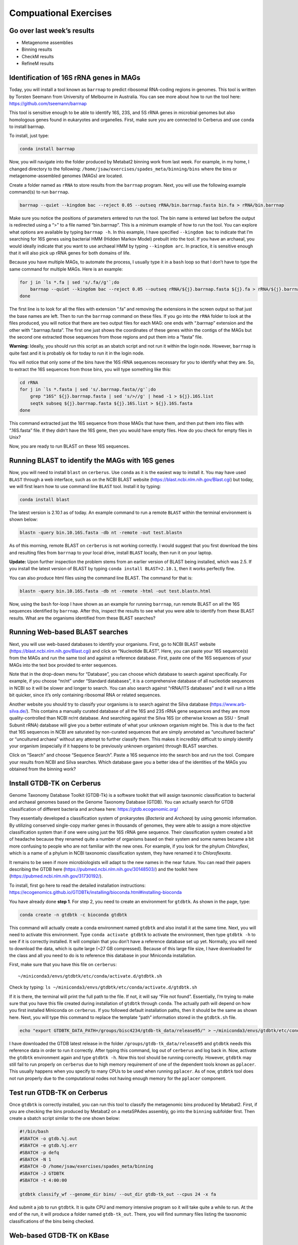 Compuational Exercises
----------------------

Go over last week’s results
~~~~~~~~~~~~~~~~~~~~~~~~~~~

-  Metagenome assemblies
-  Binning results
-  CheckM results
-  RefineM results

Identification of 16S rRNA genes in MAGs
~~~~~~~~~~~~~~~~~~~~~~~~~~~~~~~~~~~~~~~~

Today, you will install a tool known as ``barrnap`` to predict ribosomal
RNA-coding regions in genomes. This tool is written by Torsten Seemann
from University of Melbourne in Australia. You can see more about how to
run the tool here: https://github.com/tseemann/barrnap

This tool is sensitive enough to be able to identify 16S, 23S, and 5S
rRNA genes in microbial genomes but also homologous genes found in
eukaryotes and organelles. First, make sure you are connected to
Cerberus and use ``conda`` to install barrnap.

To install, just type:

.. code:: bash

   conda install barrnap

Now, you will navigate into the folder produced by Metabat2 binning work
from last week. For example, in my home, I changed directory to the
following: ``/home/jsaw/exercises/spades_meta/binning/bins`` where the
bins or metagenome-assembled genomes (MAGs) are located.

Create a folder named as ``rRNA`` to store results from the ``barrnap``
program. Next, you will use the following example command(s) to run
``barrnap``.

.. code:: bash

   barrnap --quiet --kingdom bac --reject 0.05 --outseq rRNA/bin.barrnap.fasta bin.fa > rRNA/bin.barrnap

Make sure you notice the positions of parameters entered to run the
tool. The bin name is entered last before the output is redirected using
a “>” to a file named “bin.barrnap”. This is a minimum example of how to
run the tool. You can explore what options are available by typing
``barrnap -h``. In this example, I have specified ``--kingdom bac`` to
indicate that I’m searching for 16S genes using bacterial HMM (Hidden
Markov Model) prebuilt into the tool. If you have an archaeal, you would
ideally indicate that you want to use archaeal HMM by typing
``--kingdom arc``. In practice, it is sensitive enough that it will also
pick up rRNA genes for both domains of life.

Because you have multiple MAGs, to automate the process, I usually type
it in a ``bash`` loop so that I don’t have to type the same command for
multiple MAGs. Here is an example:

.. code:: bash

   for j in `ls *.fa | sed 's/.fa//g'`;do
       barrnap --quiet --kingdom bac --reject 0.05 --outseq rRNA/${j}.barrnap.fasta ${j}.fa > rRNA/${j}.barrnap
   done

The first line is to look for all the files with extension “.fa” and
removing the extensions in the screen output so that just the base names
are left. Then to run the ``barrnap`` command on these files. If you go
into the ``rRNA`` folder to look at the files produced, you will notice
that there are two output files for each MAG: one ends with “.barrnap”
extension and the other with “.barrnap.fasta”. The first one just shows
the coordinates of these genes within the contigs of the MAGs but the
second one extracted those sequences from those regions and put them
into a “fasta” file.

**Warning:** Ideally, you should run this script as an sbatch script and
not run it within the login node. However, ``barrnap`` is quite fast and
it is probably ok for today to run it in the login node.

You will notice that only some of the bins have the 16S rRNA sequences
necessary for you to identify what they are. So, to extract the 16S
sequences from those bins, you will type something like this:

.. code:: bash

   cd rRNA
   for j in `ls *.fasta | sed 's/.barrnap.fasta//g'`;do
       grep "16S" ${j}.barrnap.fasta | sed 's/>//g' | head -1 > ${j}.16S.list
       seqtk subseq ${j}.barrnap.fasta ${j}.16S.list > ${j}.16S.fasta
   done

This command extracted just the 16S sequence from those MAGs that have
them, and then put them into files with “.16S.fasta” file. If they
didn’t have the 16S gene, then you would have empty files. How do you
check for empty files in Unix?

Now, you are ready to run BLAST on these 16S sequences.

Running BLAST to identify the MAGs with 16S genes
~~~~~~~~~~~~~~~~~~~~~~~~~~~~~~~~~~~~~~~~~~~~~~~~~

Now, you will need to install ``blast`` on ``cerberus``. Use ``conda``
as it is the easiest way to install it. You may have used ``BLAST``
through a web interface, such as on the NCBI BLAST website
(https://blast.ncbi.nlm.nih.gov/Blast.cgi) but today, we will first
learn how to use command line ``BLAST`` tool. Install it by typing:

.. code:: bash

   conda install blast

The latest version is 2.10.1 as of today. An example command to run a
remote ``BLAST`` within the terminal environment is shown below:

.. code:: bash

   blastn -query bin.10.16S.fasta -db nt -remote -out test.blastn

As of this morning, remote BLAST on ``cerberus`` is not working
correctly. I would suggest that you first download the bins and
resulting files from ``barrnap`` to your local drive, install ``BLAST``
locally, then run it on your laptop.

**Update:** Upon further inspection the problem stems from an earlier
version of BLAST being installed, which was 2.5. If you install the
latest version of BLAST by typing ``conda install BLAST=2.10.1``, then
it works perfectly fine.

You can also produce html files using the command line BLAST. The
command for that is:

.. code:: bash

   blastn -query bin.10.16S.fasta -db nt -remote -html -out test.blastn.html

Now, using the ``bash`` for-loop I have shown as an example for running
``barrnap``, run remote BLAST on all the 16S sequences identified by
``barrnap``. After this, inspect the results to see what you were able
to identify from these BLAST results. What are the organisms identified
from these BLAST searches?

Running Web-based BLAST searches
~~~~~~~~~~~~~~~~~~~~~~~~~~~~~~~~

Next, you will use web-based databases to identify your organisms.
First, go to NCBI BLAST website
(https://blast.ncbi.nlm.nih.gov/Blast.cgi) and click on “Nucleotide
BLAST”. Here, you can paste your 16S sequence(s) from the MAGs and run
the same tool and against a reference database. First, paste one of the
16S sequences of your MAGs into the text box provided to enter
sequences.

Note that in the drop-down menu for “Database”, you can choose which
database to search against specifically. For example, if you choose
“nr/nt” under “Standard databases”, it is a comprehensive database of
all nucleotide sequences in NCBI so it will be slower and longer to
search. You can also search against “rRNA/ITS databases” and it will run
a little bit quicker, since it’s only containing ribosomal RNA or
related sequences.

Another website you should try to classify your organisms is to search
against the Silva database (https://www.arb-silva.de/). This contains a
manually curated database of all the 16S and 23S rRNA gene sequences and
they are more quality-controlled than NCBI nr/nt database. And searching
against the Silva 16S (or otherwise known as SSU - Small Subunit rRNA)
database will give you a better estimate of what your unknown organism
might be. This is due to the fact that 16S sequences in NCBI are
saturated by non-curated sequences that are simply annotated as
“uncultured bacteria” or “uncultured archaea” without any attempt to
further classify them. This makes it incredibly difficult to simply
identify your organism (especially if it happens to be previously
unknown organism) through BLAST searches.

Click on “Search” and choose “Sequence Search”. Paste a 16S sequence
into the search box and run the tool. Compare your results from NCBI and
Silva searches. Which database gave you a better idea of the identities
of the MAGs you obtained from the binning work?

Install GTDB-TK on Cerberus
~~~~~~~~~~~~~~~~~~~~~~~~~~~

Genome Taxonomy Database Toolkit (GTDB-Tk) is a software toolkit that
will assign taxonomic classification to bacterial and archaeal genomes
based on the Genome Taxonomy Database (GTDB). You can actually search
for GTDB classification of different bacteria and archaea here:
https://gtdb.ecogenomic.org/

They essentially developed a classification system of prokaryotes
(*Bacteria* and *Archaea*) by using genomic information. By utilizing
conserved single-copy marker genes in thousands of genomes, they were
able to assign a more objective classification system than if one were
using just the 16S rRNA gene sequence. Their classification system
created a bit of headache because they renamed quite a number of
organisms based on their system and some names became a bit more
confusing to people who are not familiar with the new ones. For example,
if you look for the phylum *Chloroflexi*, which is a name of a phylum in
NCBI taxonomic classification system, they have renamed it to
*Chloroflexota*.

It remains to be seen if more microbiologists will adapt to the new
names in the near future. You can read their papers describing the GTDB
here (https://pubmed.ncbi.nlm.nih.gov/30148503/) and the toolkit here
(https://pubmed.ncbi.nlm.nih.gov/31730192/).

To install, first go here to read the detailed installation
instructions:
https://ecogenomics.github.io/GTDBTk/installing/bioconda.html#installing-bioconda

You have already done **step 1**. For step 2, you need to create an
environment for ``gtdbtk``. As shown in the page, type:

.. code:: bash

   conda create -n gtdbtk -c bioconda gtdbtk

This command will actually create a conda environment named ``gtdbtk``
and also install it at the same time. Next, you will need to activate
this environment. Type ``conda activate gtdbtk`` to activate the
environment, then type ``gtdbtk -h`` to see if it is correctly
installed. It will complain that you don’t have a reference database set
up yet. Normally, you will need to download the data, which is quite
large (~27 GB compressed). Because of this large file size, I have
downloaded for the class and all you need to do is to reference this
database in your Miniconda installation.

First, make sure that you have this file on ``cerberus``:

::

   ~/miniconda3/envs/gtdbtk/etc/conda/activate.d/gtdbtk.sh

Check by typing:
``ls ~/miniconda3/envs/gtdbtk/etc/conda/activate.d/gtdbtk.sh``

If it is there, the terminal will print the full path to the file. If
not, it will say “File not found”. Essentially, I’m trying to make sure
that you have this file created during installation of ``gtdbtk``
through ``conda``. The actually path will depend on how you first
installed Miniconda on ``cerberus``. If you followed default
installation paths, then it should be the same as shown here. Next, you
will type this command to replace the template “path” information stored
in the ``gtdbtk.sh`` file.

.. code:: bash

   echo "export GTDBTK_DATA_PATH=/groups/bisc4234/gtdb-tk_data/release95/" > ~/miniconda3/envs/gtdbtk/etc/conda/activate.d/gtdbtk.sh

I have downloaded the GTDB latest release in the folder
``/groups/gtdb-tk_data/release95`` and ``gtdbtk`` needs this reference
data in order to run it correctly. After typing this command, log out of
``cerberus`` and log back in. Now, activate the ``gtdbtk`` environment
again and type ``gtdbtk -h``. Now this tool should be running correctly.
However, ``gtdbtk`` may still fail to run properly on ``cerberus`` due
to high memory requirement of one of the dependent tools known as
``pplacer``. This usually happens when you specify to many CPUs to be
used when running ``pplacer``. As of now, ``gtdbtk`` tool does not run
properly due to the computational nodes not having enough memory for the
``pplacer`` component.

Test run GTDB-TK on Cerberus
~~~~~~~~~~~~~~~~~~~~~~~~~~~~

Once ``gtdbtk`` is correctly installed, you can run this tool to
classify the metagenomic bins produced by Metabat2. First, if you are
checking the bins produced by Metabat2 on a metaSPAdes assembly, go into
the ``binning`` subfolder first. Then create a sbatch script similar to
the one shown below:

.. code:: bash

   #!/bin/bash
   #SBATCH -o gtdb.%j.out
   #SBATCH -e gtdb.%j.err
   #SBATCH -p defq
   #SBATCH -N 1
   #SBATCH -D /home/jsaw/exercises/spades_meta/binning
   #SBATCH -J GTDBTK
   #SBATCH -t 4:00:00

   gtdbtk classify_wf --genome_dir bins/ --out_dir gtdb-tk_out --cpus 24 -x fa

And submit a job to run ``gtdbtk``. It is quite CPU and memory intensive
program so it will take quite a while to run. At the end of the run, it
will produce a folder named ``gtdb-tk_out``. There, you will find
summary files listing the taxonomic classifications of the bins being
checked.

Web-based GTDB-TK on KBase
~~~~~~~~~~~~~~~~~~~~~~~~~~

GTDB-Tk may or may not run properly on Cerberus. It is a very
memory-intensive tool that require a large amount of RAMs to run. If it
is not running or failing, you can run GTDB-Tk on a website known as
KBase, which is hosted by Joint Genome Institute (Department of Energy).

The Joint Genome Institute (JGI) hosts this web-based version of GTDB-Tk
on its website known as “KBase”. KBase has a suite of bioinformatic
tools that are designed to be user-friendly for users who have little or
no experience with the command line environment. The website is here:
https://www.kbase.us/

You will first need to create an account (free) and log in. Once you’re
in, you can upload the MAGs produced by Metabat2 to it. To start,

-  first create a “New Narrative” (see top right of the page).
-  Then click on the “Add Data” red button on the left. A panel will pop
   up on the right.
-  Click on “Import”, then click on the box. Upload your bins/MAGs. It
   will upload the bins onto “staging” area.
-  Next, expand the “Upload” menu on the lower left of the page and
   click “Batch Import Assembly from Staging Area”. This app will allow
   you to batch upload the bins to your narrative.
-  In the parameters box, type your user name after the “/” sign, then
   choose from “Assembly type”, “Metagenome-assembled genome (MAG)”,
   then give this dataset a name under the “Output Objects”. This can be
   any name but it is needed for the batch upload to work. Then click on
   “Run” green button.
-  The tool will import your bins to the “Data” section of the page.
   After this is done, select from the “Apps”, “Microbial Communities”,
   then choose “GTDB-Tk classify”. This will open an inferface to run
   GTDB-Tk on Kbase.
-  Choose from “Assembly input”, the name of the dataset you just
   provided earlier to upload the bins. And click on “Run” button. This
   will run the GTDB-Tk tool to classify your MAGs and it could take a
   few hours or so.
-  Observe the results after the run is completed to see the lineages
   the tool was able to identify. You can also download the result as a
   CSV file.

Retrieve related sequences to construct a phylogeny
~~~~~~~~~~~~~~~~~~~~~~~~~~~~~~~~~~~~~~~~~~~~~~~~~~~

We will use the NCBI BLAST website to search and retrieve 16S rRNA
sequences that are related to your query of interest. The main page for
NCBI BLAST is located here: https://blast.ncbi.nlm.nih.gov/Blast.cgi

There are many flavors of BLAST, which stands for Basic Local Alignment
Search Tool and was designed to perform pairwise comparison of DNA or
amino acid sequences. The tool was first pubished in 1990 (see here:
https://pubmed.ncbi.nlm.nih.gov/2231712/)

You can use BLAST to identify any DNA or amino acid sequences. In order
for this to work, one must search a query sequence (in your case, the
16S rRNA gene sequence) against a database of either DNA or protein
sequences. These are massive databases that are impractical for you to
download locally and search them using the command line BLAST.
Therefore, NCBI databases are critical for biologist to identify and
characterize any sequencing data they product in their labs.

Scroll down to find this tool known as “MOLE-BLAST” near the bottom of
the page. This is a new feature implemented to help us classify 16S rRNA
sequences of unknown organisms (I recommend you watch this video to
learn more about how to use this tool:
https://www.youtube.com/watch?v=wBbh_1vXgsY). Those identified in your
MAGs would fit this description well. Click on the “MOLE-BLAST” icon and
it will bring up a web interface to enter your sequence.

**Steps:**

-  Copy and paste a 16S rRNA gene sequence of one of the MAGs produced
   by Metabat2 (from metaSPAdes assembly) in the text box under “Enter
   Query Sequences”.
-  Click on the drop-down menu next to “Database” and select “16S
   ribosomal RNA sequences (Bacteria and Archaea)”.
-  Click on the “+” sign next to “Advanced parameters”
-  Change the “Maximum target sequences” to 50
-  Change the “Number of database sequences” under “Multiple Alignment
   Parameters” to 20
-  Click on “Show results in a new window” and click on “Align”

It will take several minutes for this to finish. At the end of this run,
you will be shown a phylogenetic tree. It will display the closest
relatives of your query sequence and will show approximate distances of
it to nearest neighbor. You should be aware that this tree is build
using “Fast Minimum Evolution” method and not a robust method to build
an accurate phylogenetic tree. We will download the alignment
(containing your query sequence and the neighbors) from this website and
run the phylogenetic analysis using better tools.

**To download the alignment:**

-  Click on “See alignment” link near the top of the page.
-  This will display the accession numbers of close neighbors and also
   the query sequence
-  You can see the positions that are aligned and also unaligned
   positions along the sequence length (shown as “-” and known as gaps)
-  Click on “Download” link near the top of the page and choose “Fasta
   plus gaps” to download the multiple sequence alignment
-  Save it in your exercises folder on your laptop but make sure to
   rename it so that you remember what it is (make sure there are *no*
   spaces in your file name!)

Now, we can begin to construct a simply phylogenetic tree using this
alignment as an input file. Note that because we chose 20 for “Number of
database sequences” under “Multiple Alignment Parameters”, you will have
21 sequences (including your query) in this alignment file.

Construct a simple phylogenetic tree
~~~~~~~~~~~~~~~~~~~~~~~~~~~~~~~~~~~~

Now, using your terminal, install a few tools needed to align the
sequences, visualize alignments, trim them, and to infer phylogenetic
trees. Use conda to install the following tools:

::

   - mafft
   - trimal
   - iqtree
   - figtree

**We will install and run these tools on your laptop computer.**

To view multiple sequence alignments (MSA), download and install this
tool known as “Seaview” which has multiple versions for different
operating systems. Download it here:
http://doua.prabi.fr/software/seaview

**Aligning sequences**

We will use ``mafft`` to align your sequences. It is a high-performance
tool that can utilize multiple CPUs to speed up the alignment process
and has been benchmarked to be one of the best performing tools. The
paper describing the tool can be found here:
https://pubmed.ncbi.nlm.nih.gov/12136088/

Before aligning the sequences, we need to reformat the fasta headers so
that the final tree you build will contain the proper labels with names
of organisms included in the tree tips. To do that, type:

.. code:: bash

   sed 's/[ ,.|]/_/g' sequences.fa > tmp.fa
   mv tmp.fa sequences.fa

These commands remove space and other characters that might interfere
with the tree viewing program. Next, to align the fasta file you just
downloaded from the MOLE-BLAST page, let’s say if it is named as
``sequences.fasta``, for example, type in your terminal:

.. code:: bash

   mafft --auto --reorder sequences.fa > alignment.fa

Now, start the Seaview program and open the ``alignment.fasta`` file to
see what a MSA looks like. See if and where gaps appear in the
alignment. Seaview has built-in phylogenetic inference tools that can
build trees but we will use the tools we just installed using ``conda``
first.

**Trimming aligned sequences**

Next step before you run a phylogenetic inference tool is to trim
phylogenetically uninformative regions in the alignment. For example,
when you inspect the alignment using Seaview, you’ll notice that there
are some regions with only gaps and perhaps one or two taxa may have a
base in that position. Since it does not provide any information for the
substitution models being used by the phylogenetic inference tool, it is
best to remove them. Again, this is a subjective thing and how much data
to trim really depends on a lot of things. The tool we will be using to
trim the alignment is known as trimAl and the paper describing the tool
is found here: https://pubmed.ncbi.nlm.nih.gov/19505945/

To trim your alignment, type:

.. code:: bash

   trimal -in alignment.fa -automated1 -out trimmed_alignment.fa

We used the ``-automated1`` option to tell ``trimal`` to automatically
check what to trim based on heuristics. You can also manually specify
gap thresholds by providing the ``-gt`` flag with fractions (eg: 0.5
means to trim away a position if more than 50% of the taxa have a gap
character at a given position). Now, use Seaview to check the alignment
again. Did you notice the difference between the original
``alignment.fa`` file and ``trimmed_alignment.fa`` file?

Now, we can continue with a phylogenetic inference program to construct
a phylogenetic tree.

**IQ-Tree**

We will use the tool known as IQ-Tree to constuct a phylogenetic tree of
your query with best hits. IQ-Tree has become one of the most popular
tools to construct phylogenetic trees and to calculate statistics for
phylogenetic/phylogenomic related analyses. I personally prefer using it
than any other tools out there. A recent paper describing the tool can
be found here: https://pubmed.ncbi.nlm.nih.gov/32011700/

*Model Test*

Before running an actual tree, we will run a model test to identify the
best substitution model to use for DNA sequences. Type:

.. code:: bash

   iqtree -m TESTONLY -s trimmed_alignment.fa -st DNA -pre model_test -nt 4

This will run a model test tool that is part of the IQ-Tree tool. If you
are curious to know what each of these parameters mean, type
``iqtree -h`` to see all the options and detailed explanation of each
parameter. Once the model test is done, look at the log file produced by
``iqtree``. The quickest way to just parse the best fit model in the log
file is to type like this:

.. code:: bash

   grep "Best-fit" model_test.log

In my example, this is the output I see:

::

   Best-fit model: GTR+F+G4 chosen according to BIC

So IQ-Tree has found the model ``GTR+F+G4`` as the best-fit model based
on Bayesian Information Criterion
(https://en.wikipedia.org/wiki/Bayesian_information_criterion). So we
will use this model to run IQ-Tree.

*IQ-Tree*

To run IQ-Tree with the model chosen, type:

.. code:: bash

   iqtree -m GTR+F+G4 -s trimmed_alignment.fa -st DNA -nt 4 -bb 1000 -pre iqtree_bin

The ``-bb 1000`` is a parameter for ultrafast bootstrap processes needed
to calculate bootstrap support for the tree. A number of 1000 is a
recommended number. It should run quite quickly. Now you can view the
resulting phylogenetic tree using a tree viewing program.

Viewing the phylogenetic tree
~~~~~~~~~~~~~~~~~~~~~~~~~~~~~

We will use this tool known as FigTree to view the resulting
phylogenetic tree locally on your laptop. If you have not already
installed FigTree on your local computer, use ``conda`` to install it
first. Next download the results from IQ-Tree analysis to your laptop
using ``rsync``.

Once the files are downloaded, you can type in your terminal:

.. code:: bash

   figtree iqtree_bin.contree

This will open a graphical interface of FigTree and it will prompt you
to enter a label for support values. Type “bootstrap” in the box. You
will see your Query sequence label as one of the tips in this tree.
Expand the menu under “Trees” on the left and check “Root tree”, then
check “Midpoint”. We are now rooting the tree using mid-point rooting
method. Check the box “Order nodes”. Now the tree is a little bit easier
to view. You can export the tree in various formats (such as PDF, SVG,
PNG, etc). Go to “File” menu and you can see the export options.

From this phylogenetic tree, you should be able to see the closest
relative of your MAG. What is the closest relative of your MAG based on
this tree? Again, this depends a bit of how novel the 16S sequence of
your MAG is. If it has sequence identity below 80% to the best match, it
is not going to be very easy to identify/classify them.
